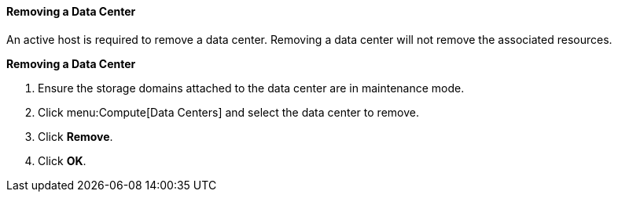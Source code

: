 [[Removing_a_Data_Center]]
==== Removing a Data Center

An active host is required to remove a data center. Removing a data center will not remove the associated resources.


*Removing a Data Center*

. Ensure the storage domains attached to the data center are in maintenance mode.
. Click menu:Compute[Data Centers] and select the data center to remove.
. Click *Remove*.
. Click *OK*.

